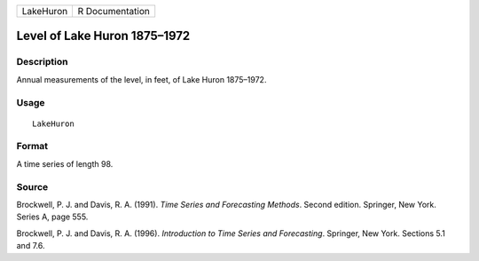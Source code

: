 +-----------+-----------------+
| LakeHuron | R Documentation |
+-----------+-----------------+

Level of Lake Huron 1875–1972
-----------------------------

Description
~~~~~~~~~~~

Annual measurements of the level, in feet, of Lake Huron 1875–1972.

Usage
~~~~~

::

    LakeHuron

Format
~~~~~~

A time series of length 98.

Source
~~~~~~

Brockwell, P. J. and Davis, R. A. (1991). *Time Series and Forecasting
Methods*. Second edition. Springer, New York. Series A, page 555.

Brockwell, P. J. and Davis, R. A. (1996). *Introduction to Time Series
and Forecasting*. Springer, New York. Sections 5.1 and 7.6.
